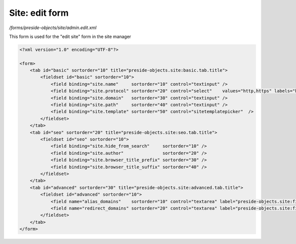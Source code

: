 Site: edit form
===============

*/forms/preside-objects/site/admin.edit.xml*

This form is used for the "edit site" form in the site manager

.. code-block:: xml

    <?xml version="1.0" encoding="UTF-8"?>

    <form>
        <tab id="basic" sortorder="10" title="preside-objects.site:basic.tab.title">
            <fieldset id="basic" sortorder="10">
                <field binding="site.name"     sortorder="10" control="textinput" />
                <field binding="site.protocol" sortorder="20" control="select"    values="http,https" labels="http://,https://" required="true"   />
                <field binding="site.domain"   sortorder="30" control="textinput" />
                <field binding="site.path"     sortorder="40" control="textinput" />
                <field binding="site.template" sortorder="50" control="sitetemplatepicker"  />
            </fieldset>
        </tab>
        <tab id="seo" sortorder="20" title="preside-objects.site:seo.tab.title">
            <fieldset id="seo" sortorder="10">
                <field binding="site.hide_from_search"     sortorder="10" />
                <field binding="site.author"               sortorder="20" />
                <field binding="site.browser_title_prefix" sortorder="30" />
                <field binding="site.browser_title_suffix" sortorder="40" />
            </fieldset>
        </tab>
        <tab id="advanced" sortorder="30" title="preside-objects.site:advanced.tab.title">
            <fieldset id="advanced" sortorder="10">
                <field name="alias_domains"    sortorder="10" control="textarea" label="preside-objects.site:field.alias_domains.title"    help="preside-objects.site:field.alias_domains.help" />
                <field name="redirect_domains" sortorder="20" control="textarea" label="preside-objects.site:field.redirect_domains.title" help="preside-objects.site:field.redirect_domains.help" />
            </fieldset>
        </tab>
    </form>

